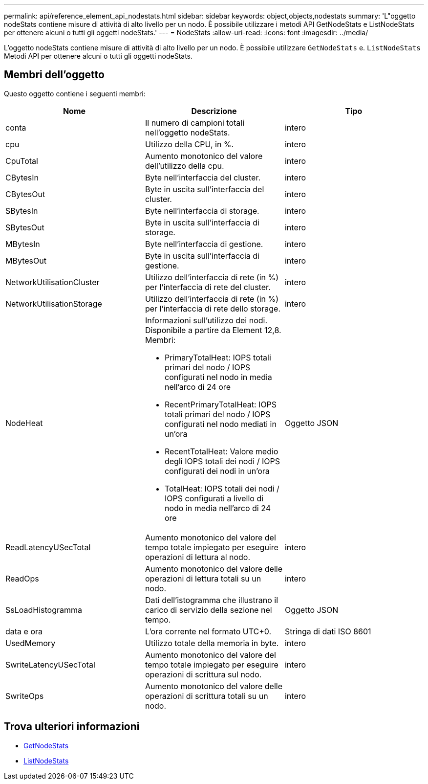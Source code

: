 ---
permalink: api/reference_element_api_nodestats.html 
sidebar: sidebar 
keywords: object,objects,nodestats 
summary: 'L"oggetto nodeStats contiene misure di attività di alto livello per un nodo. È possibile utilizzare i metodi API GetNodeStats e ListNodeStats per ottenere alcuni o tutti gli oggetti nodeStats.' 
---
= NodeStats
:allow-uri-read: 
:icons: font
:imagesdir: ../media/


[role="lead"]
L'oggetto nodeStats contiene misure di attività di alto livello per un nodo. È possibile utilizzare `GetNodeStats` e. `ListNodeStats` Metodi API per ottenere alcuni o tutti gli oggetti nodeStats.



== Membri dell'oggetto

Questo oggetto contiene i seguenti membri:

|===
| Nome | Descrizione | Tipo 


 a| 
conta
 a| 
Il numero di campioni totali nell'oggetto nodeStats.
 a| 
intero



 a| 
cpu
 a| 
Utilizzo della CPU, in %.
 a| 
intero



 a| 
CpuTotal
 a| 
Aumento monotonico del valore dell'utilizzo della cpu.
 a| 
intero



 a| 
CBytesIn
 a| 
Byte nell'interfaccia del cluster.
 a| 
intero



 a| 
CBytesOut
 a| 
Byte in uscita sull'interfaccia del cluster.
 a| 
intero



 a| 
SBytesIn
 a| 
Byte nell'interfaccia di storage.
 a| 
intero



 a| 
SBytesOut
 a| 
Byte in uscita sull'interfaccia di storage.
 a| 
intero



 a| 
MBytesIn
 a| 
Byte nell'interfaccia di gestione.
 a| 
intero



 a| 
MBytesOut
 a| 
Byte in uscita sull'interfaccia di gestione.
 a| 
intero



 a| 
NetworkUtilisationCluster
 a| 
Utilizzo dell'interfaccia di rete (in %) per l'interfaccia di rete del cluster.
 a| 
intero



 a| 
NetworkUtilisationStorage
 a| 
Utilizzo dell'interfaccia di rete (in %) per l'interfaccia di rete dello storage.
 a| 
intero



 a| 
NodeHeat
 a| 
Informazioni sull'utilizzo dei nodi. Disponibile a partire da Element 12,8. Membri:

* PrimaryTotalHeat: IOPS totali primari del nodo / IOPS configurati nel nodo in media nell'arco di 24 ore
* RecentPrimaryTotalHeat: IOPS totali primari del nodo / IOPS configurati nel nodo mediati in un'ora
* RecentTotalHeat: Valore medio degli IOPS totali dei nodi / IOPS configurati dei nodi in un'ora
* TotalHeat: IOPS totali dei nodi / IOPS configurati a livello di nodo in media nell'arco di 24 ore

 a| 
Oggetto JSON



 a| 
ReadLatencyUSecTotal
 a| 
Aumento monotonico del valore del tempo totale impiegato per eseguire operazioni di lettura al nodo.
 a| 
intero



 a| 
ReadOps
 a| 
Aumento monotonico del valore delle operazioni di lettura totali su un nodo.
 a| 
intero



 a| 
SsLoadHistogramma
 a| 
Dati dell'istogramma che illustrano il carico di servizio della sezione nel tempo.
 a| 
Oggetto JSON



 a| 
data e ora
 a| 
L'ora corrente nel formato UTC+0.
 a| 
Stringa di dati ISO 8601



 a| 
UsedMemory
 a| 
Utilizzo totale della memoria in byte.
 a| 
intero



 a| 
SwriteLatencyUSecTotal
 a| 
Aumento monotonico del valore del tempo totale impiegato per eseguire operazioni di scrittura sul nodo.
 a| 
intero



 a| 
SwriteOps
 a| 
Aumento monotonico del valore delle operazioni di scrittura totali su un nodo.
 a| 
intero

|===


== Trova ulteriori informazioni

* xref:reference_element_api_getnodestats.adoc[GetNodeStats]
* xref:reference_element_api_listnodestats.adoc[ListNodeStats]

